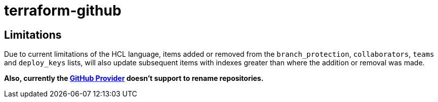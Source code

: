 = terraform-github

== Limitations
Due to current limitations of the HCL language, items added or removed from the `branch_protection`, `collaborators`, `teams` and `deploy_keys` lists, will also update subsequent items with indexes greater than where the addition or removal was made.

*Also, currently the https://www.terraform.io/docs/providers/github/index.html[GitHub Provider] doesn't support to rename repositories.*


